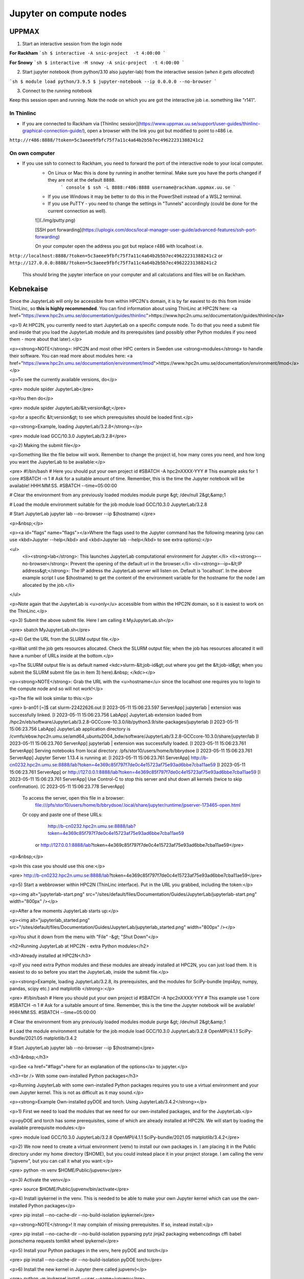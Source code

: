 Jupyter on compute nodes
========================

.. callout:: What is Jupyter?
	     
  - "The Jupyter Notebook is the original web application for creating and sharing computational documents. It offers a simple, streamlined, document-centric experience."
    - Run python interactively and make a "story" document with text and code and figures woven together. 
    - Includes file manager
  - You run it in a **web browser** (``firefox`` at UPPMAX and HPC2N)
  - This may be slow unless you run your browser in ThinLinc or locally or on you own computer (on HPC2N the JupyterLab is only accessible from within HPC2N's domain, which makes it easiest to use from inside ThinLinc).

  - The Jupyter project site contains a lot of information and inspiration. <https://jupyter.org/>
  - The Jupyter Notebook documentation. <https://jupyter-notebook.readthedocs.io/en/stable/>
  

UPPMAX
------

1. Start an interactive session from the login node
  
**For Rackham**
```sh
$ interactive -A snic-project  -t 4:00:00
```

**For Snowy**
```sh
$ interactive -M snowy -A snic-project  -t 4:00:00
```

2. Start jupyter notebook (from python/3.10 also jupyter-lab) from the interactive session (*when it gets allocated*)

```sh
$ module load python/3.9.5
$ jupyter-notebook --ip 0.0.0.0 --no-browser
```

3. Connect to the running notebook 

Keep this session open and running. Note the node on which you are got the interactive job i.e. something like "r141".

In Thinlinc
'''''''''''

- If you are connected to Rackham via [Thinlinc session](https://www.uppmax.uu.se/support/user-guides/thinlinc-graphical-connection-guide/), open a browser with the link you got but modified to point to r486 i.e. 
``http://r486:8888/?token=5c3aeee9fbfc75f7a11c4a64b2b5b7ec49622231388241c2``

On own computer
'''''''''''''''

- If you use ssh to connect to Rackham, you need to forward the port of the interactive node to your local computer.
    - On Linux or Mac this is done by running in another terminal. Make sure you have the ports changed if they are not at the default ``8888``.
        ``` console
        $ ssh -L 8888:r486:8888 username@rackham.uppmax.uu.se
        ```
    - If you use Windows it may be better to do this in the PowerShell instead of a WSL2 terminal.
    - If you use PuTTY - you need to change the settings in "Tunnels" accordingly (could be done for the current connection as well).
    ![](./img/putty.png)
    
    [SSH port forwarding](https://uplogix.com/docs/local-manager-user-guide/advanced-features/ssh-port-forwarding)
    

    On your computer open  the address you got but replace r486 with localhost i.e. 
``http://localhost:8888/?token=5c3aeee9fbfc75f7a11c4a64b2b5b7ec49622231388241c2``
or 
``http://127.0.0.0:8888/?token=5c3aeee9fbfc75f7a11c4a64b2b5b7ec49622231388241c2``

    This should bring the jupyter interface on your computer and all calculations and files will be on Rackham.


Kebnekaise
----------

Since the JupyterLab will only be accessible from within HPC2N's domain, it is by far easiest to do this from inside ThinLinc, so **this is highly recommended**. You can find information about using ThinLinc at HPC2N here: <a href="https://www.hpc2n.umu.se/documentation/guides/thinlinc">https://www.hpc2n.umu.se/documentation/guides/thinlinc</a>

<p>1) At HPC2N, you currently need to start JupyterLab on a specific compute node. To do that you need a submit file and inside that you load the JupyterLab module and its prerequisites (and possibly other Python modules if you need them - more about that later).</p>

<p><strong>NOTE</strong>: HPC2N and most other HPC centers in Sweden use <strong>modules</strong> to handle their software. You can read more about modules here: <a href="https://www.hpc2n.umu.se/documentation/environment/lmod">https://www.hpc2n.umu.se/documentation/environment/lmod</a></p>

<p>To see the currently available versions, do</p>

<pre>
module spider JupyterLab</pre>

<p>You then do</p>

<pre>
module spider JupyterLab/&lt;version&gt;</pre>

<p>for a specific &lt;version&gt; to see which prerequisites should be loaded first.</p>

<p><strong>Example, loading JupyterLab/3.2.8</strong></p>

<pre>
module load GCC/10.3.0 JupyterLab/3.2.8</pre>

<p>2) Making the submit file</p>

<p>Something like the file below will work. Remember to change the project id, how many cores you need, and how long you want the JupyterLab to be available:</p>

<pre>
#!/bin/bash
# Here you should put your own project id
#SBATCH -A hpc2nXXXX-YYY
# This example asks for 1 core
#SBATCH -n 1
# Ask for a suitable amount of time. Remember, this is the time the Jupyter notebook will be available! HHH:MM:SS.
#SBATCH --time=05:00:00
 
# Clear the environment from any previously loaded modules
module purge &gt; /dev/null 2&gt;&amp;1
 
# Load the module environment suitable for the job
module load GCC/10.3.0 JupyterLab/3.2.8

# Start JupyterLab
jupyter lab --no-browser --ip $(hostname)
</pre>

<p>&nbsp;</p>

<p><a id="flags" name="flags"></a>Where the flags used to the Jupyter command has the following meaning (you can use <kbd>Jupyter --help</kbd> and <kbd>Jupyter lab --help</kbd> to see extra options):</p>

<ul>
	<li><strong>lab</strong>: This launches JupyterLab computational environment for Jupyter.</li>
	<li><strong>--no-browser</strong>: Prevent the opening of the default url in the browser.</li>
	<li><strong>--ip=&lt;IP address&gt;</strong>: The IP address the JupyterLab server will listen on. Default is 'localhost'. In the above example script I use $(hostname) to get the content of the environment variable for the hostname for the node I am allocated by the job.</li>
</ul>

<p>Note again that the JupyterLab is <u>only</u> accessible from within the HPC2N domain, so it is easiest to work on the ThinLinc.</p>

<p>3) Submit the above submit file. Here I am calling it MyJupyterLab.sh</p>

<pre>
sbatch MyJupyterLab.sh</pre>

<p>4) Get the URL from the SLURM output file.</p>

<p>Wait until the job gets resources allocated. Check the SLURM output file; when the job has resources allocated it will have a number of URLs inside at the bottom.</p>

<p>The SLURM output file is as default named <kdc>slurm-&lt;job-id&gt;.out where you get the &lt;job-id&gt; when you submit the SLURM submit file (as in item 3) here).&nbsp; </kdc></p>

<p><strong>NOTE</strong>: Grab the URL with the <u>hostname</u> since the localhost one requires you to login to the compute node and so will not work!</p>

<p>The file will look similar to this:</p>

<pre>
b-an01 [~]$ cat slurm-22422626.out
[I 2023-05-11 15:06:23.597 ServerApp] jupyterlab | extension was successfully linked.
[I 2023-05-11 15:06:23.756 LabApp] JupyterLab extension loaded from /hpc2n/eb/software/JupyterLab/3.2.8-GCCcore-10.3.0/lib/python3.9/site-packages/jupyterlab
[I 2023-05-11 15:06:23.756 LabApp] JupyterLab application directory is /cvmfs/ebsw.hpc2n.umu.se/amd64_ubuntu2004_bdw/software/JupyterLab/3.2.8-GCCcore-10.3.0/share/jupyter/lab
[I 2023-05-11 15:06:23.760 ServerApp] jupyterlab | extension was successfully loaded.
[I 2023-05-11 15:06:23.761 ServerApp] Serving notebooks from local directory: /pfs/stor10/users/home/b/bbrydsoe
[I 2023-05-11 15:06:23.761 ServerApp] Jupyter Server 1.13.4 is running at:
[I 2023-05-11 15:06:23.761 ServerApp] http://b-cn0232.hpc2n.umu.se:8888/lab?token=4e369c85f797f7de0c4e15723af75e93ad6bbe7cba11ae59
[I 2023-05-11 15:06:23.761 ServerApp]  or http://127.0.0.1:8888/lab?token=4e369c85f797f7de0c4e15723af75e93ad6bbe7cba11ae59
[I 2023-05-11 15:06:23.761 ServerApp] Use Control-C to stop this server and shut down all kernels (twice to skip confirmation).
[C 2023-05-11 15:06:23.778 ServerApp]
    
    To access the server, open this file in a browser:
        file:///pfs/stor10/users/home/b/bbrydsoe/.local/share/jupyter/runtime/jpserver-173465-open.html
    Or copy and paste one of these URLs:
        http://b-cn0232.hpc2n.umu.se:8888/lab?token=4e369c85f797f7de0c4e15723af75e93ad6bbe7cba11ae59
     or http://127.0.0.1:8888/lab?token=4e369c85f797f7de0c4e15723af75e93ad6bbe7cba11ae59</pre>

<p>&nbsp;</p>

<p>In this case you should use this one:</p>

<pre>
http://b-cn0232.hpc2n.umu.se:8888/lab?token=4e369c85f797f7de0c4e15723af75e93ad6bbe7cba11ae59</pre>

<p>5) Start a webbrowser within HPC2N (ThinLinc interface). Put in the URL you grabbed, including the token:</p>

<p><img alt="jupyterlab-start.png" src="/sites/default/files/Documentation/Guides/JupyterLab/jupyterlab-start.png" width="800px" /></p>

<p>After a few moments JupyterLab starts up:</p>

<p><img alt="jupyterlab_started.png" src="/sites/default/files/Documentation/Guides/JupyterLab/jupyterlab_started.png" width="800px" /></p>

<p>You shut it down from the menu with "File" -&gt; "Shut Down"</p>

<h2>Running JupyterLab at HPC2N - extra Python modules</h2>

<h3>Already installed at HPC2N</h3>

<p>If you need extra Python modules and these modules are already installed at HPC2N, you can just load them. It is easiest to do so before you start the JupyterLab, inside the submit file.</p>

<p><strong>Example, loading JupyterLab/3.2.8, its prerequisites, and the modules for SciPy-bundle (mpi4py, numpy, pandas, scipy etc.) and matplotlib </strong>:</p>

<pre>
#!/bin/bash
# Here you should put your own project id
#SBATCH -A hpc2nXXXX-YYY
# This example use 1 core
#SBATCH -n 1
# Ask for a suitable amount of time. Remember, this is the time the Jupyter notebook will be available! HHH:MM:SS.
#SBATCH --time=05:00:00

# Clear the environment from any previously loaded modules
module purge &gt; /dev/null 2&gt;&amp;1

# Load the module environment suitable for the job
module load GCC/10.3.0 JupyterLab/3.2.8 OpenMPI/4.1.1 SciPy-bundle/2021.05 matplotlib/3.4.2

# Start JupyterLab
jupyter lab --no-browser --ip $(hostname)</pre>

<h3>&nbsp;</h3>

<p>See <a href="#flags">here for an explanation of the options</a> to jupyter.</p>

<h3><br />
With some own-installed Python packages</h3>

<p>Running JupyterLab with some own-installed Python packages requires you to use a virtual environment and your own Jupyter kernel. This is not as difficult as it may sound.</p>

<p><strong>Example Own-installed pyDOE and torch. Using JupyterLab/3.4.2</strong></p>

<p>1) First we need to load the modules that we need for our own-installed packages, and for the JupyterLab.</p>

<p>pyDOE and torch has some prerequisites, some of which are already installed at HPC2N. We will start by loading the available prerequisite modules:</p>

<pre>
module load GCC/10.3.0 JupyterLab/3.2.8 OpenMPI/4.1.1 SciPy-bundle/2021.05 matplotlib/3.4.2</pre>

<p>2) We now need to create a virtual environment (venv) to install our own packages in. I am placing it in the Public directory under my home directory ($HOME), but you could instead place it in your project storage. I am calling the venv "jupvenv", but you can call it what you want:</p>

<pre>
python -m venv $HOME/Public/jupvenv</pre>

<p>3) Activate the venv</p>

<pre>
source $HOME/Public/jupvenv/bin/activate</pre>

<p>4) Install ipykernel in the venv. This is needed to be able to make your own Jupyter kernel which can use the own-installed Python packages</p>

<pre>
pip install --no-cache-dir --no-build-isolation ipykernel</pre>

<p><strong>NOTE</strong>! It may complain of missing prerequisites. If so, instead install:</p>

<pre>
pip install --no-cache-dir --no-build-isolation pyparsing pytz jinja2 packaging webencodings cffi babel jsonschema requests tomlkit wheel ipykernel</pre>

<p>5) Install your Python packages in the venv, here pyDOE and torch</p>

<pre>
pip install --no-cache-dir --no-build-isolation pyDOE torch</pre>

<p>6) Install the new kernel in Jupyter (here called jupvenv)</p>

<pre>
python -m ipykernel install --user --name=jupvenv</pre>

<p>7) Check list of kernels to see your new kernel</p>

<pre>
jupyter kernelspec list</pre>

<p>Later you can remove the kernel if you feel like, using this:</p>

<pre>
jupyter kernelspec uninstall jupvenv</pre>

<p>8) Now make a submit file as before. Something like this should work:</p>

<pre>
#!/bin/bash
# Here you should put your own project id
#SBATCH -A hpc2nXXXX-YYY
# Here allocating 1 core - change as suitable for your case
#SBATCH -n 1
# Ask for a suitable amount of time. Remember, this is the time the Jupyter notebook will be available!
#SBATCH --time=05:00:00
 
# Clear the environment from any previously loaded modules
module purge &gt; /dev/null 2&gt;&amp;1
 
# Load the module environment suitable for the job
module load GCC/10.3.0 JupyterLab/3.2.8 OpenMPI/4.1.1 SciPy-bundle/2021.05 matplotlib/3.4.2

# Activate the venv you installed your own Python packages to
source $HOME/Public/jupvenv/bin/activate

# Start JupyterLab
jupyter lab --no-browser --ip $(hostname)

</pre>

<p>See <a href="#flags">here for an explanation of the options</a> to jupyter.</p>

<p>9) Submit the above submit file (here I named it MyJupvenv.sh).</p>

<pre>
sbatch MyJupvenv.sh</pre>

<p>You get the &lt;job-id&gt; when you do the above command.</p>

<p>Check the SLURM output file (slurm-&lt;job.id&gt;.out); grab the URL <u>with the hostname</u> as described in the first part of this document, since the localhost one requires you to login to the compute node.</p>

<p>10) Start a webbrowser within HPC2N (ThinLinc interface). Put in the URL you grabbed, including the token.</p>

<p>11) Inside JupyterLab, start the new kernel. Just click the launcher for that one if no other kernel is running.</p>

<p>If a kernel is running (shown under kernels), then shut down that kernel and click "Kernel" in the menu, and then "Change kernel". Pick your kernel from the drop-down menu.</p>

<p>12) You can now run your files etc. with the own-installed Python packages available.</p>

<p><strong>NOTE</strong>! Sometimes it is still running on the default kernel. If so, Click the 3 little dots in the right side of the editor-window for the program and <u>pick your kernel</u>. Then rerun your files.</p>
